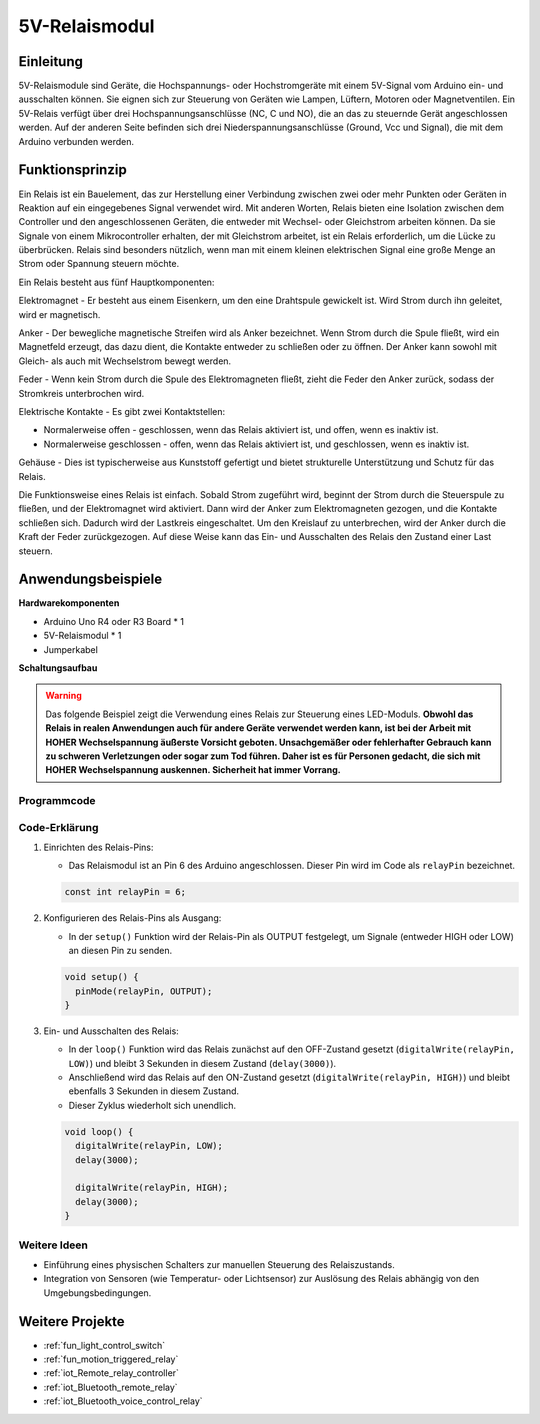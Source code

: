 .. _cpn_relay:

5V-Relaismodul
==========================

.. image:: img/25_relay_module.png
    :width: 400
    :align: center

Einleitung
---------------------------
5V-Relaismodule sind Geräte, die Hochspannungs- oder Hochstromgeräte mit einem 5V-Signal vom Arduino ein- und ausschalten können. Sie eignen sich zur Steuerung von Geräten wie Lampen, Lüftern, Motoren oder Magnetventilen. Ein 5V-Relais verfügt über drei Hochspannungsanschlüsse (NC, C und NO), die an das zu steuernde Gerät angeschlossen werden. Auf der anderen Seite befinden sich drei Niederspannungsanschlüsse (Ground, Vcc und Signal), die mit dem Arduino verbunden werden.

Funktionsprinzip
---------------------------
Ein Relais ist ein Bauelement, das zur Herstellung einer Verbindung zwischen zwei oder mehr Punkten oder Geräten in Reaktion auf ein eingegebenes Signal verwendet wird. Mit anderen Worten, Relais bieten eine Isolation zwischen dem Controller und den angeschlossenen Geräten, die entweder mit Wechsel- oder Gleichstrom arbeiten können. Da sie Signale von einem Mikrocontroller erhalten, der mit Gleichstrom arbeitet, ist ein Relais erforderlich, um die Lücke zu überbrücken. Relais sind besonders nützlich, wenn man mit einem kleinen elektrischen Signal eine große Menge an Strom oder Spannung steuern möchte.

Ein Relais besteht aus fünf Hauptkomponenten:

.. image:: img/25_relay_2.jpeg
    :width: 500
    :align: center

Elektromagnet - Er besteht aus einem Eisenkern, um den eine Drahtspule gewickelt ist. Wird Strom durch ihn geleitet, wird er magnetisch.

Anker - Der bewegliche magnetische Streifen wird als Anker bezeichnet. Wenn Strom durch die Spule fließt, wird ein Magnetfeld erzeugt, das dazu dient, die Kontakte entweder zu schließen oder zu öffnen. Der Anker kann sowohl mit Gleich- als auch mit Wechselstrom bewegt werden.

Feder - Wenn kein Strom durch die Spule des Elektromagneten fließt, zieht die Feder den Anker zurück, sodass der Stromkreis unterbrochen wird.

Elektrische Kontakte - Es gibt zwei Kontaktstellen:

* Normalerweise offen - geschlossen, wenn das Relais aktiviert ist, und offen, wenn es inaktiv ist.
* Normalerweise geschlossen - offen, wenn das Relais aktiviert ist, und geschlossen, wenn es inaktiv ist.

Gehäuse - Dies ist typischerweise aus Kunststoff gefertigt und bietet strukturelle Unterstützung und Schutz für das Relais.

Die Funktionsweise eines Relais ist einfach. Sobald Strom zugeführt wird, beginnt der Strom durch die Steuerspule zu fließen, und der Elektromagnet wird aktiviert. Dann wird der Anker zum Elektromagneten gezogen, und die Kontakte schließen sich. Dadurch wird der Lastkreis eingeschaltet. Um den Kreislauf zu unterbrechen, wird der Anker durch die Kraft der Feder zurückgezogen. Auf diese Weise kann das Ein- und Ausschalten des Relais den Zustand einer Last steuern.

Anwendungsbeispiele
---------------------------

**Hardwarekomponenten**

- Arduino Uno R4 oder R3 Board * 1
- 5V-Relaismodul * 1
- Jumperkabel

**Schaltungsaufbau**

.. image:: img/25_relay_module_circuit.png
    :width: 100%
    :align: center

.. raw:: html
    
    <br/><br/>   

.. warning ::
    Das folgende Beispiel zeigt die Verwendung eines Relais zur Steuerung eines LED-Moduls. 
    **Obwohl das Relais in realen Anwendungen auch für andere Geräte verwendet werden kann, ist bei der Arbeit mit HOHER Wechselspannung äußerste Vorsicht geboten. Unsachgemäßer oder fehlerhafter Gebrauch kann zu schweren Verletzungen oder sogar zum Tod führen. Daher ist es für Personen gedacht, die sich mit HOHER Wechselspannung auskennen. Sicherheit hat immer Vorrang.**

Programmcode
^^^^^^^^^^^^^^^^^^^^

.. raw:: html
    
    <iframe src=https://create.arduino.cc/editor/sunfounder01/d3f6723d-bd49-4461-96de-84293f2e6d10/preview?embed style="height:510px;width:100%;margin:10px 0" frameborder=0></iframe>

.. raw:: html

   <video loop autoplay muted style = "max-width:100%">
      <source src="../_static/video/basic/25-component_relay.mp4"  type="video/mp4">
      Your browser does not support the video tag.
   </video>
   <br/><br/>  

Code-Erklärung
^^^^^^^^^^^^^^^^^^^^

#. Einrichten des Relais-Pins:

   - Das Relaismodul ist an Pin 6 des Arduino angeschlossen. Dieser Pin wird im Code als ``relayPin`` bezeichnet.

   .. code-block:: arduino
    
      const int relayPin = 6;

#. Konfigurieren des Relais-Pins als Ausgang:

   - In der ``setup()`` Funktion wird der Relais-Pin als OUTPUT festgelegt, um Signale (entweder HIGH oder LOW) an diesen Pin zu senden.

   .. code-block:: arduino

      void setup() {
        pinMode(relayPin, OUTPUT);
      }

#. Ein- und Ausschalten des Relais:

   - In der ``loop()`` Funktion wird das Relais zunächst auf den OFF-Zustand gesetzt (``digitalWrite(relayPin, LOW)``) und bleibt 3 Sekunden in diesem Zustand (``delay(3000)``).
   - Anschließend wird das Relais auf den ON-Zustand gesetzt (``digitalWrite(relayPin, HIGH)``) und bleibt ebenfalls 3 Sekunden in diesem Zustand.
   - Dieser Zyklus wiederholt sich unendlich.

   .. code-block:: arduino

      void loop() {
        digitalWrite(relayPin, LOW);
        delay(3000);

        digitalWrite(relayPin, HIGH);
        delay(3000);
      }

Weitere Ideen
^^^^^^^^^^^^^^^^^^^^

- Einführung eines physischen Schalters zur manuellen Steuerung des Relaiszustands.

- Integration von Sensoren (wie Temperatur- oder Lichtsensor) zur Auslösung des Relais abhängig von den Umgebungsbedingungen.

Weitere Projekte
---------------------------
* :ref:`fun_light_control_switch`
* :ref:`fun_motion_triggered_relay`
* :ref:`iot_Remote_relay_controller`
* :ref:`iot_Bluetooth_remote_relay`
* :ref:`iot_Bluetooth_voice_control_relay`
